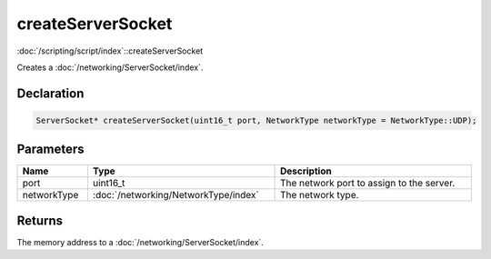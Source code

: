 createServerSocket
==================

:doc:`/scripting/script/index`::createServerSocket

Creates a :doc:`/networking/ServerSocket/index`.

Declaration
-----------

.. code-block:: cpp

	ServerSocket* createServerSocket(uint16_t port, NetworkType networkType = NetworkType::UDP);

Parameters
----------

.. list-table::
	:width: 100%
	:header-rows: 1
	:class: code-table

	* - Name
	  - Type
	  - Description
	* - port
	  - uint16_t
	  - The network port to assign to the server.
	* - networkType
	  - :doc:`/networking/NetworkType/index`
	  - The network type.

Returns
-------

The memory address to a :doc:`/networking/ServerSocket/index`.